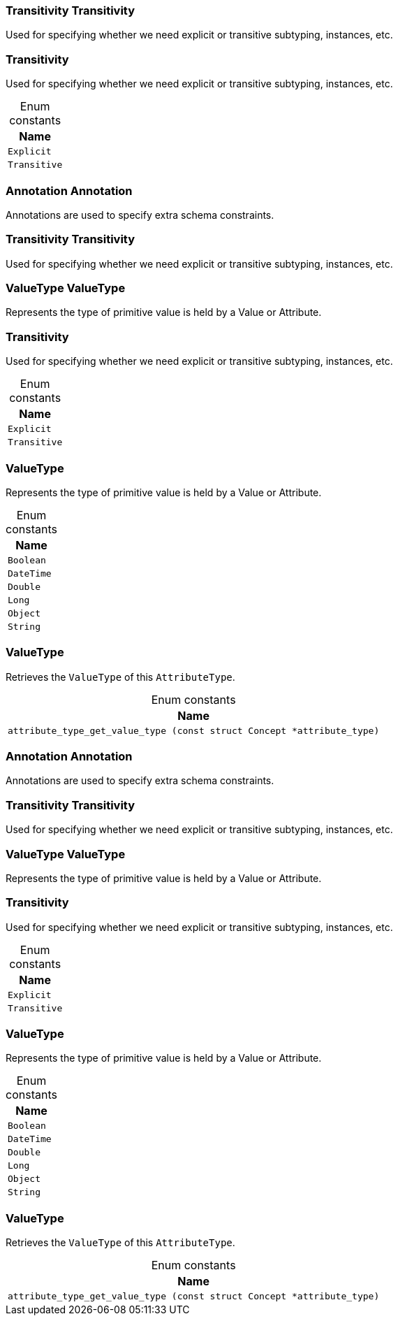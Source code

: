 [#_Transitivity_Transitivity]
=== Transitivity Transitivity



Used for specifying whether we need explicit or transitive subtyping, instances, etc.


[#_Transitivity]
=== Transitivity



Used for specifying whether we need explicit or transitive subtyping, instances, etc.


[caption=""]
.Enum constants
// tag::enum_constants[]
[cols="~"]
[options="header"]
|===
|Name
a| `Explicit`
a| `Transitive`
|===
// end::enum_constants[]

[#_Annotation_Annotation]
=== Annotation Annotation



Annotations are used to specify extra schema constraints.

[#_Transitivity_Transitivity]
=== Transitivity Transitivity



Used for specifying whether we need explicit or transitive subtyping, instances, etc.


[#_ValueType_ValueType]
=== ValueType ValueType



Represents the type of primitive value is held by a Value or Attribute.

[#_Transitivity]
=== Transitivity



Used for specifying whether we need explicit or transitive subtyping, instances, etc.


[caption=""]
.Enum constants
// tag::enum_constants[]
[cols="~"]
[options="header"]
|===
|Name
a| `Explicit`
a| `Transitive`
|===
// end::enum_constants[]

[#_ValueType]
=== ValueType



Represents the type of primitive value is held by a Value or Attribute.

[caption=""]
.Enum constants
// tag::enum_constants[]
[cols="~"]
[options="header"]
|===
|Name
a| `Boolean`
a| `DateTime`
a| `Double`
a| `Long`
a| `Object`
a| `String`
|===
// end::enum_constants[]

[#_ValueType]
=== ValueType



Retrieves the ``ValueType`` of this ``AttributeType``.

[caption=""]
.Enum constants
// tag::enum_constants[]
[cols="~"]
[options="header"]
|===
|Name
a| `attribute_type_get_value_type (const struct Concept *attribute_type)`
|===
// end::enum_constants[]

[#_Annotation_Annotation]
=== Annotation Annotation



Annotations are used to specify extra schema constraints.

[#_Transitivity_Transitivity]
=== Transitivity Transitivity



Used for specifying whether we need explicit or transitive subtyping, instances, etc.


[#_ValueType_ValueType]
=== ValueType ValueType



Represents the type of primitive value is held by a Value or Attribute.

[#_Transitivity]
=== Transitivity



Used for specifying whether we need explicit or transitive subtyping, instances, etc.


[caption=""]
.Enum constants
// tag::enum_constants[]
[cols="~"]
[options="header"]
|===
|Name
a| `Explicit`
a| `Transitive`
|===
// end::enum_constants[]

[#_ValueType]
=== ValueType



Represents the type of primitive value is held by a Value or Attribute.

[caption=""]
.Enum constants
// tag::enum_constants[]
[cols="~"]
[options="header"]
|===
|Name
a| `Boolean`
a| `DateTime`
a| `Double`
a| `Long`
a| `Object`
a| `String`
|===
// end::enum_constants[]

[#_ValueType]
=== ValueType



Retrieves the ``ValueType`` of this ``AttributeType``.

[caption=""]
.Enum constants
// tag::enum_constants[]
[cols="~"]
[options="header"]
|===
|Name
a| `attribute_type_get_value_type (const struct Concept *attribute_type)`
|===
// end::enum_constants[]

